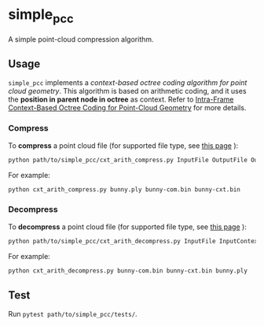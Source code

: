 * simple_pcc

A simple point-cloud compression algorithm.

** Usage

=simple_pcc= implements a
/context-based octree coding algorithm for point cloud geometry/.
This algorithm is based on arithmetic coding, and it uses the
*position in parent node in octree* as context.
Refer to
[[https://ieeexplore.ieee.org/document/8451802/][Intra-Frame Context-Based Octree Coding for Point-Cloud Geometry]]
for more details.

*** Compress

To *compress* a point cloud file
(for supported file type, see
[[http://www.open3d.org/docs/release/tutorial/geometry/file_io.html#Point-cloud][this page]]
):

#+begin_src bash
python path/to/simple_pcc/cxt_arith_compress.py InputFile OutputFile OutputContextFile
#+end_src

For example:

#+begin_src bash
python cxt_arith_compress.py bunny.ply bunny-com.bin bunny-cxt.bin
#+end_src

*** Decompress

To *decompress* a point cloud file
(for supported file type, see
[[http://www.open3d.org/docs/release/tutorial/geometry/file_io.html#Point-cloud][this page]]
):

#+begin_src bash
python path/to/simple_pcc/cxt_arith_decompress.py InputFile InputContextFile OutputFile
#+end_src

For example:

#+begin_src bash
python cxt_arith_decompress.py bunny-com.bin bunny-cxt.bin bunny.ply
#+end_src

** Test

Run =pytest path/to/simple_pcc/tests/=.
